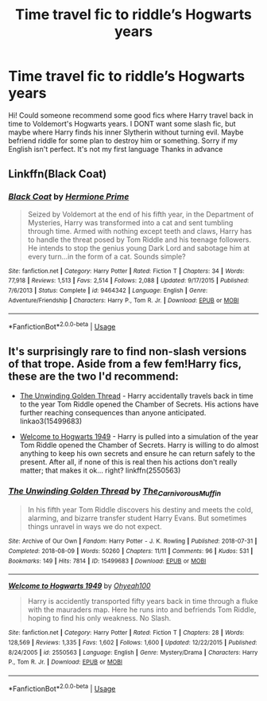 #+TITLE: Time travel fic to riddle’s Hogwarts years

* Time travel fic to riddle’s Hogwarts years
:PROPERTIES:
:Author: nicki2000
:Score: 5
:DateUnix: 1588418531.0
:DateShort: 2020-May-02
:FlairText: Request
:END:
Hi! Could someone recommend some good fics where Harry travel back in time to Voldemort's Hogwarts years. I DONT want some slash fic, but maybe where Harry finds his inner Slytherin without turning evil. Maybe befriend riddle for some plan to destroy him or something. Sorry if my English isn't perfect. It's not my first language Thanks in advance


** Linkffn(Black Coat)
:PROPERTIES:
:Author: TheCuddlyCanons
:Score: 2
:DateUnix: 1588427661.0
:DateShort: 2020-May-02
:END:

*** [[https://www.fanfiction.net/s/9464342/1/][*/Black Coat/*]] by [[https://www.fanfiction.net/u/4081871/Hermione-Prime][/Hermione Prime/]]

#+begin_quote
  Seized by Voldemort at the end of his fifth year, in the Department of Mysteries, Harry was transformed into a cat and sent tumbling through time. Armed with nothing except teeth and claws, Harry has to handle the threat posed by Tom Riddle and his teenage followers. He intends to stop the genius young Dark Lord and sabotage him at every turn...in the form of a cat. Sounds simple?
#+end_quote

^{/Site/:} ^{fanfiction.net} ^{*|*} ^{/Category/:} ^{Harry} ^{Potter} ^{*|*} ^{/Rated/:} ^{Fiction} ^{T} ^{*|*} ^{/Chapters/:} ^{34} ^{*|*} ^{/Words/:} ^{77,918} ^{*|*} ^{/Reviews/:} ^{1,513} ^{*|*} ^{/Favs/:} ^{2,514} ^{*|*} ^{/Follows/:} ^{2,088} ^{*|*} ^{/Updated/:} ^{9/17/2015} ^{*|*} ^{/Published/:} ^{7/6/2013} ^{*|*} ^{/Status/:} ^{Complete} ^{*|*} ^{/id/:} ^{9464342} ^{*|*} ^{/Language/:} ^{English} ^{*|*} ^{/Genre/:} ^{Adventure/Friendship} ^{*|*} ^{/Characters/:} ^{Harry} ^{P.,} ^{Tom} ^{R.} ^{Jr.} ^{*|*} ^{/Download/:} ^{[[http://www.ff2ebook.com/old/ffn-bot/index.php?id=9464342&source=ff&filetype=epub][EPUB]]} ^{or} ^{[[http://www.ff2ebook.com/old/ffn-bot/index.php?id=9464342&source=ff&filetype=mobi][MOBI]]}

--------------

*FanfictionBot*^{2.0.0-beta} | [[https://github.com/tusing/reddit-ffn-bot/wiki/Usage][Usage]]
:PROPERTIES:
:Author: FanfictionBot
:Score: 1
:DateUnix: 1588427677.0
:DateShort: 2020-May-02
:END:


** It's surprisingly rare to find non-slash versions of that trope. Aside from a few fem!Harry fics, these are the two I'd recommend:

- [[https://archiveofourown.org/works/15499683/][The Unwinding Golden Thread]] - Harry accidentally travels back in time to the year Tom Riddle opened the Chamber of Secrets. His actions have further reaching consequences than anyone anticipated. linkao3(15499683)

- [[https://www.fanfiction.net/s/2550563/1/Welcome-to-Hogwarts-1949][Welcome to Hogwarts 1949]] - Harry is pulled into a simulation of the year Tom Riddle opened the Chamber of Secrets. Harry is willing to do almost anything to keep his own secrets and ensure he can return safely to the present. After all, if none of this is real then his actions don't really matter; that makes it ok... right? linkffn(2550563)
:PROPERTIES:
:Author: chiruochiba
:Score: 1
:DateUnix: 1588447410.0
:DateShort: 2020-May-02
:END:

*** [[https://archiveofourown.org/works/15499683][*/The Unwinding Golden Thread/*]] by [[https://www.archiveofourown.org/users/The_Carnivorous_Muffin/pseuds/The_Carnivorous_Muffin][/The_Carnivorous_Muffin/]]

#+begin_quote
  In his fifth year Tom Riddle discovers his destiny and meets the cold, alarming, and bizarre transfer student Harry Evans. But sometimes things unravel in ways we do not expect.
#+end_quote

^{/Site/:} ^{Archive} ^{of} ^{Our} ^{Own} ^{*|*} ^{/Fandom/:} ^{Harry} ^{Potter} ^{-} ^{J.} ^{K.} ^{Rowling} ^{*|*} ^{/Published/:} ^{2018-07-31} ^{*|*} ^{/Completed/:} ^{2018-08-09} ^{*|*} ^{/Words/:} ^{50260} ^{*|*} ^{/Chapters/:} ^{11/11} ^{*|*} ^{/Comments/:} ^{96} ^{*|*} ^{/Kudos/:} ^{531} ^{*|*} ^{/Bookmarks/:} ^{149} ^{*|*} ^{/Hits/:} ^{7814} ^{*|*} ^{/ID/:} ^{15499683} ^{*|*} ^{/Download/:} ^{[[https://archiveofourown.org/downloads/15499683/The%20Unwinding%20Golden.epub?updated_at=1583876359][EPUB]]} ^{or} ^{[[https://archiveofourown.org/downloads/15499683/The%20Unwinding%20Golden.mobi?updated_at=1583876359][MOBI]]}

--------------

[[https://www.fanfiction.net/s/2550563/1/][*/Welcome to Hogwarts 1949/*]] by [[https://www.fanfiction.net/u/806576/Ohyeah100][/Ohyeah100/]]

#+begin_quote
  Harry is accidently transported fifty years back in time through a fluke with the mauraders map. Here he runs into and befriends Tom Riddle, hoping to find his only weakness. No Slash.
#+end_quote

^{/Site/:} ^{fanfiction.net} ^{*|*} ^{/Category/:} ^{Harry} ^{Potter} ^{*|*} ^{/Rated/:} ^{Fiction} ^{T} ^{*|*} ^{/Chapters/:} ^{28} ^{*|*} ^{/Words/:} ^{128,569} ^{*|*} ^{/Reviews/:} ^{1,335} ^{*|*} ^{/Favs/:} ^{1,602} ^{*|*} ^{/Follows/:} ^{1,600} ^{*|*} ^{/Updated/:} ^{12/22/2015} ^{*|*} ^{/Published/:} ^{8/24/2005} ^{*|*} ^{/id/:} ^{2550563} ^{*|*} ^{/Language/:} ^{English} ^{*|*} ^{/Genre/:} ^{Mystery/Drama} ^{*|*} ^{/Characters/:} ^{Harry} ^{P.,} ^{Tom} ^{R.} ^{Jr.} ^{*|*} ^{/Download/:} ^{[[http://www.ff2ebook.com/old/ffn-bot/index.php?id=2550563&source=ff&filetype=epub][EPUB]]} ^{or} ^{[[http://www.ff2ebook.com/old/ffn-bot/index.php?id=2550563&source=ff&filetype=mobi][MOBI]]}

--------------

*FanfictionBot*^{2.0.0-beta} | [[https://github.com/tusing/reddit-ffn-bot/wiki/Usage][Usage]]
:PROPERTIES:
:Author: FanfictionBot
:Score: 1
:DateUnix: 1588447422.0
:DateShort: 2020-May-02
:END:
